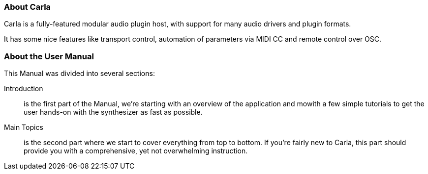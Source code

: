 
=== About Carla

Carla is a fully-featured modular audio plugin host, with support for many audio drivers and plugin formats.

It has some nice features like transport control, automation of parameters via MIDI CC and remote control over OSC.

=== About the User Manual

This Manual was divided into several sections:

Introduction:: is the first part of the Manual, we're starting with an overview of the application and mowith a few simple tutorials to get the user hands-on with the synthesizer as fast as possible.
Main Topics:: is the second part where we start to cover everything from top to bottom. If you're fairly new to Carla, this part should provide you with a comprehensive, yet not overwhelming instruction.
// Advanced Topics:: the third part, where we go into more detail and cover things that were skipped in the previous part. More advanced users should benefit from this part, adding depth to their understanding of the
